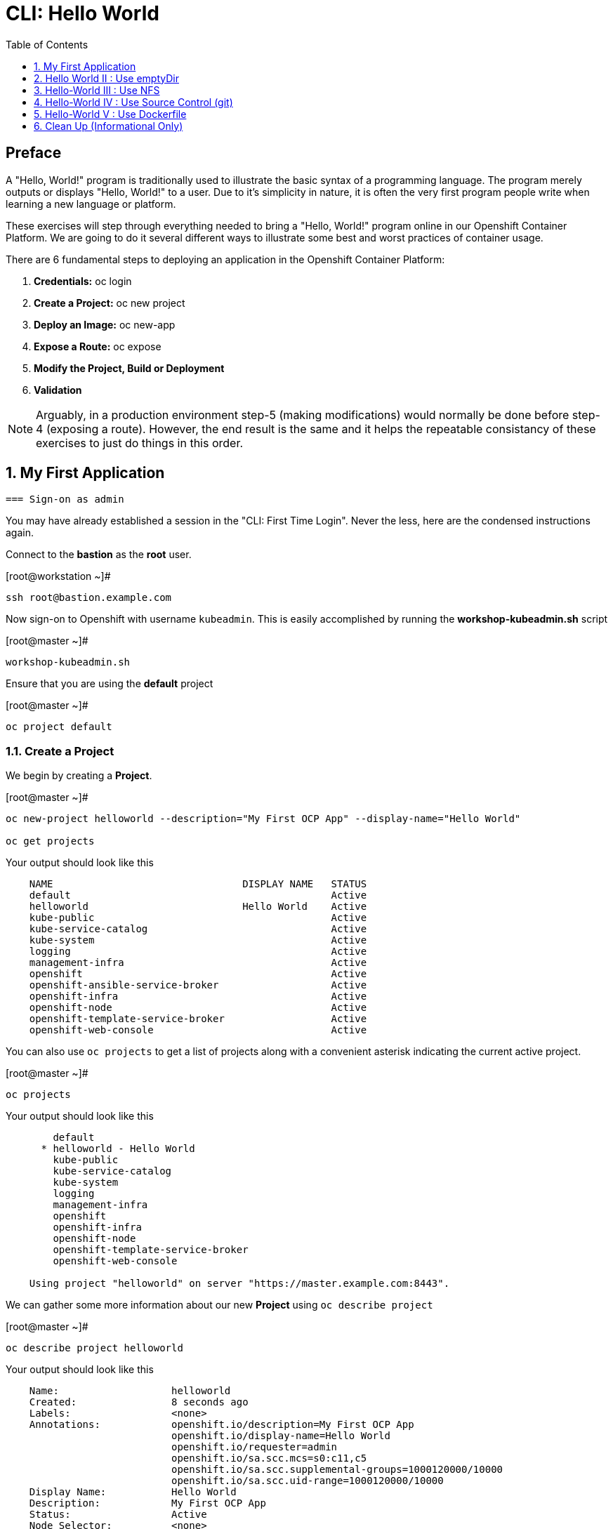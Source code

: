:sectnums:
:sectnumlevels: 2
ifdef::env-github[]
:tip-caption: :bulb:
:note-caption: :information_source:
:important-caption: :heavy_exclamation_mark:
:caution-caption: :fire:
:warning-caption: :warning:
endif::[]

:toc:
:toclevels: 1

= CLI: Hello World

[discrete]
== Preface

A "Hello, World!" program is traditionally used to illustrate the basic syntax of a programming language.  The program merely outputs or displays "Hello, World!" to a user. Due to it's simplicity in nature, it is often the very first program people write when learning a new language or platform.

These exercises will step through everything needed to bring a "Hello, World!" program online in our Openshift Container Platform.  We are going to do it several different ways to illustrate some best and worst practices of container usage.

There are 6 fundamental steps to deploying an application in the Openshift Container Platform:

  . *Credentials:* oc login
  . *Create a Project:* oc new project 
  . *Deploy an Image:* oc new-app
  . *Expose a Route:* oc expose
  . *Modify the Project, Build or Deployment*
  . *Validation*
  
NOTE: Arguably, in a production environment step-5 (making modifications) would normally be done before step-4 (exposing a route).  However, the end result is the same and it helps the repeatable consistancy of these exercises to just do things in this order.

== My First Application

  === Sign-on as admin

You may have already established a session in the "CLI: First Time Login".  Never the less, here are the condensed instructions again.

Connect to the *bastion* as the *root* user.

.[root@workstation ~]#
----
ssh root@bastion.example.com
----

Now sign-on to Openshift with username `kubeadmin`.  This is easily accomplished by running the *workshop-kubeadmin.sh* script

.[root@master ~]#
----
workshop-kubeadmin.sh
----

Ensure that you are using the *default* project

.[root@master ~]#
----
oc project default
----

=== Create a Project

We begin by creating a *Project*.

.[root@master ~]#
----
oc new-project helloworld --description="My First OCP App" --display-name="Hello World"

oc get projects
----

.Your output should look like this
[source,indent=4]
----
NAME                                DISPLAY NAME   STATUS
default                                            Active
helloworld                          Hello World    Active
kube-public                                        Active
kube-service-catalog                               Active
kube-system                                        Active
logging                                            Active
management-infra                                   Active
openshift                                          Active
openshift-ansible-service-broker                   Active
openshift-infra                                    Active
openshift-node                                     Active
openshift-template-service-broker                  Active
openshift-web-console                              Active

----

You can also use `oc projects` to get a list of projects along with a convenient asterisk indicating the current active project.

.[root@master ~]#
----
oc projects
----

.Your output should look like this
[source,indent=4]
----
    default
  * helloworld - Hello World
    kube-public
    kube-service-catalog
    kube-system
    logging
    management-infra
    openshift
    openshift-infra
    openshift-node
    openshift-template-service-broker
    openshift-web-console

Using project "helloworld" on server "https://master.example.com:8443".
----

We can gather some more information about our new *Project* using `oc describe project`

.[root@master ~]#
----    
oc describe project helloworld
----  

.Your output should look like this
[source,indent=4]
----
Name:                   helloworld
Created:                8 seconds ago
Labels:                 <none>
Annotations:            openshift.io/description=My First OCP App
                        openshift.io/display-name=Hello World
                        openshift.io/requester=admin
                        openshift.io/sa.scc.mcs=s0:c11,c5
                        openshift.io/sa.scc.supplemental-groups=1000120000/10000
                        openshift.io/sa.scc.uid-range=1000120000/10000
Display Name:           Hello World
Description:            My First OCP App
Status:                 Active
Node Selector:          <none>
Quota:                  <none>
Resource limits:        <none>
----

=== Deploy an Image

We are not quite ready to start building our own container images from scratch, so we will leverage an existing one available from the Red Hat's Container Catalog.

.[root@master ~]#
----
oc new-app registry.access.redhat.com/rhscl/httpd-24-rhel7 --name=hello-app
----

You just instructed Openshift to create a new application called *hello-app*.  Without getting caught up in the details, basically what happens is:

  * Openshift checks the local catalog for an existing copy of the specified image *httpd-24-rhel7*
  * Since this is our first deployment in Openshift, the image was likely not available and so Openshift automatically fetches it from the Red Hat Container Catalog and adds it to the local catalog
  * A *Container Creating Container* is initiated to contruct the desired image (ie: customizations or source integration)
  * A *Deployment Container* is initiated to launch the desired image
  * and Voi La!!! The container is deployed and ready to go to work.

Now let's have a closer inspection with a couple different commands.  

.[root@master ~]#
----
oc status

oc get dc
    
oc get pods
    
oc get services
----

The IP address shown for the service is the internal non-routable network for the pod.  From any node in the cluster, we can test the pod for application functionality before exposing the service to the public. 

Run `oc get pods` and `oc get services` several times to watch the changes as described above.

.Your output should look like this
[source,indent=4]
----
In project Hello World (helloworld) on server https://master.example.com:8443                
                                                                                             
svc/hello-app - 172.30.253.4 ports 8080, 8443                                                
  dc/hello-app deploys istag/hello-app:latest                                                
    deployment #1 deployed 13 minutes ago - 1 pod 

NAME        REVISION   DESIRED   CURRENT   TRIGGERED BY                                      
hello-app   1          1         1         config,image(hello-app:latest)

NAME                READY     STATUS    RESTARTS   AGE
hello-app-1-74v6s   1/1       Running   0          44s

NAME        TYPE        CLUSTER-IP      EXTERNAL-IP   PORT(S)             AGE
hello-app   ClusterIP   172.30.163.94   <none>        8080/TCP,8443/TCP   6m
----

We can also monitor the deployment of the application by running `oc rollout status`.  This command will exit once the deployment has completed and the web application is ready.

.[root@master ~]#
----
oc rollout status deployment hello-app
----

Once the **hello-app-1-????** is in a 'Running' state, you can proceed with verification that the POD is operating correctly.  There are a few scripts installed in /usr/local/bin to make these steps a little less error prone.  The native commands are also provided below.

.[root@master ~]#
----
workshop-validate-service.sh
----

[NOTE]
====
_Native command(s) to verify POD service_
----
oc get services

curl http://{ip_address}}:8080
----
====

This illustrates that the application is alive and providing output as expected.  However, it is not yet exposed to the outside world.  For this, we need to create a 'route'.

=== Expose a Route

In Openshift, routers are the processes responsible for making services accessible to the outside world.  Routers run as containers on nodes.  Therefore, the nodes where routers run must be reachable themselves.

Let's create a route for our new application.

.[root@bastion ~]#
----
oc expose service hello-app
----

You can retrieve the current list of configured routes with the `oc get routes` command.

.[root@bastion ~]#
----
oc get routes
----

.Your output should look like this
[source,indent=4]
----
NAME        HOST/PORT                                           PATH   SERVICES    PORT       TERMINATION   WILDCARD
hello-app   hello-app-helloworld.apps.CLUSTERNAME.example.com          hello-app   8080-tcp                 None
----

[discrete]
=== Interim Validation

.[root@master ~]#
----
curl http://hello-app-helloworld.apps.CLUSTERNAME.example.com
----

The output from the above command will result in a full dump of the HTML test page configured by the default httpd package installation.  Let's run the command again and be a little more specific so we can verify a functional httpd server.  

.[root@master ~]#
----
curl -s http://helloworld.cloud.example.com | grep "Test Page"
----

.Your output should look like this
[source,indent=4]
----
<title>Test Page for the Apache HTTP Server on Red Hat Enterprise Linux</title>
<h1>Red Hat Enterprise Linux <strong>Test Page</strong></h1>
----

[discrete]
=== Exploring the Container

Now we will take a moment to poke around the container namespace.  We need the pods full name in order to connect to a shell within the container.

Once again, there is a sample script to easily connect to the POD's shell.

.[root@master ~]#
----
workshop-rsh.sh
----

[NOTE]
====
_Native command(s) to rsh to POD_
----
oc get pods

oc rsh {{ POD NAME }}
----
====

Now that you have connected to the active container, have a look around


.sh-4.2$
----
id
----

.Your output should look like this
[source,indent=4]
----
uid=1000120000 gid=0(root) groups=0(root),1000120000
----

.sh-4.2$
----
ps -ef
----
    
.Your output should look like this
[source,indent=4]
----
UID         PID   PPID  C STIME TTY          TIME CMD
1000120+      1      0  0 14:26 ?        00:00:03 httpd -D FOREGROUND
1000120+     24      1  0 14:26 ?        00:00:00 /usr/bin/cat
1000120+     25      1  0 14:26 ?        00:00:00 /usr/bin/cat
1000120+     26      1  0 14:26 ?        00:00:00 /usr/bin/cat
1000120+     27      1  0 14:26 ?        00:00:00 /usr/bin/cat
1000120+     28      1  0 14:26 ?        00:00:18 httpd -D FOREGROUND
1000120+     29      1  0 14:26 ?        00:00:18 httpd -D FOREGROUND
1000120+     31      1  0 14:26 ?        00:00:18 httpd -D FOREGROUND
1000120+     35      1  0 14:26 ?        00:00:18 httpd -D FOREGROUND
1000120+     37      1  0 14:26 ?        00:00:18 httpd -D FOREGROUND
1000120+     74      0  0 17:50 ?        00:00:00 /bin/sh
1000120+     84     74  0 17:50 ?        00:00:00 ps -ef
----

Normally files serverd by httpd go into /var/www/html, but the security-conscious random uid does not have permissions to write to this directory (or any other directory than the tmp dirs).

.sh-4.2$
----
cd /var/www/
    
ls -la

echo "Can I create a file" > testfile
----

.Your output should look like this
[source,indent=4]
----
total 0
drwxr-xr-x.  4 default root  33 Jul 17 17:12 .
drwxr-xr-x. 19 root    root 249 Jul 17 17:13 ..
drwxr-xr-x.  2 default root   6 May  9 13:18 cgi-bin
drwxr-xr-x.  2 default root   6 May  9 13:18 html

sh: testfile: Permission denied
----


The primary thing we are trying to point out here is that the UID the process is running with (ie: **1000120000**) does not have permissions to write to any part of the container filesystem except traditionally open directories like **/tmp** or **/var/tmp**.  Next, you will do a series of exercises detailing how to make adjustments to the project and deploy a real helloworld application.

When you are done exploring the container namespace, exit the shell and return to command-line of master.example.com


.sh-4.2$
----
exit
----

=== Modify the Project, Build or Deployment

For our first solution, we are going to adjust the current project's security attribute to enable some minor modifications to a deployed pod.  We begin by editing the *namespace attributes* of the *helloworld* project.
First let's have a look at the current settings.
    
.[root@master ~]#
----
oc describe namespace helloworld
----


.Your output should look like this
[source,indent=4]
----
Name:         helloworld
Labels:       <none>
Annotations:  openshift.io/description=My First OCP App
              openshift.io/display-name=Hello World
              openshift.io/requester=admin
              openshift.io/sa.scc.mcs=s0:c11,c0
              openshift.io/sa.scc.supplemental-groups=1000110000/10000
              openshift.io/sa.scc.uid-range=1000110000/10000
Status:       Active

No resource quota.

No resource limits.
----

Now let us reconfigure the UID range openshift will use to deploy the container.

.[root@master ~]#
----
workshop-patch-namespace-helloworld.sh
----

[NOTE]
====
_Native command(s) to patch namespace security annotation_
----
oc patch namespace helloworld --patch '{"metadata":{"annotations":{"openshift.io/sa.scc.uid-range":"1001/10000"}}}'
----
====

[NOTE]
====
_Alternate method to edit security annotations_
----
oc edit namespace helloworld
----
Adjust the following attribute: "openshift.io/sa.scc.uid-range: 1001/10000"

Save and Exit
====        

Now we will use 'oc delete' to redeploy a fresh instance of our hello-app pod.

.[root@master ~]#
----
oc delete --all pods -n helloworld

watch oc get pods
----

Depending on how quickly you run *oc get pods* after rolling out the new deployment, you may see the ContainerCreating container running and/or the pre-existing deployment of *hello-app-1-????* terminating.  Also note that the 'oc' command has a built in 'watch mode', although I prefer the refreshed output provided by the linux *watch* command.  Either way, just press CTRL-C to exit either `watch` modes and return to your shell.

[NOTE]
====
_Using the native watch mode for oc_
----
oc get pods -w
----
====

After rolling out the new pod kubernetes will (by default) shutoff and remove older 
versions of the pod.

.Your output should look like this
[source,indent=4]
----
NAME                READY     STATUS        RESTARTS   AGE                                   
hello-app-1-wbq42   0/1       Terminating   0          2h                                    
hello-app-2-lhvgp   1/1       Running       0          10s
----


Next we will once again connect to the containers shell and explore the changes that were implemented by editing the security attributes.

.[root@master ~]#
----
workshop-rsh-pod.sh
----

Now that you are back in the container namespace, have a look at the /var/www/html directory and see if you notice something different.

.sh-4.2$
----
id
----

.Your output should look like this
[source,indent=4]
----
uid=1001(default) gid=0(root) groups=0(root),1000120000
----

.sh-4.2$
----
cd /var/www
ls -la
----

.Your output should look like this
[source,indent=4]
----
total 0
drwxr-xr-x.  4 default root  33 Jul 17 17:12 .
drwxr-xr-x. 19 root    root 249 Jul 17 17:13 ..
drwxr-xr-x.  2 default root   6 May  9 13:18 cgi-bin
drwxr-xr-x.  2 default root   6 May  9 13:18 html
----

.sh-4.2$
----
exit
----


To save time and avoid the complexity of editing an HTML file, we will just copy an exist file into the running container.

You can use the sample script in /var/tmp to make life a little easier.

.[root@master ~]#
----
workshop-install-helloworld.sh
----

.Your output should look like this
[source,indent=4]
----
DETERMINED POD = hello-app-2-qvsl8
BASH EXEC: oc cp /usr/local/etc/exercise-hello-world.html hello-app-2-qvsl8:/var/www/html/index.html

Copying /var/tmp/helloworld.html to hello-app-2-qvs18:/var/www/html/index.html
----

[NOTE]
====
_Native command(s) to copy index.html to POD_
----
oc get pods

oc cp /var/tmp/helloworld.html {{ POD NAME }}:/var/www/html/index.html
----
====

=== Validation

There is a sample script in /var/tmp to make life a little easier.

.[root@master ~]#
----
workshop-validate-app.sh
----

.Your output should look like this
[source,indent=4]
----
DETERMINED ROUTE: helloworld.cloud.example.com
EXEC: curl helloworld.cloud.example.com

<html>
<body>
Hello, World!
</body>
</html>
----

[NOTE]
====
_Native command(s) to validate application_
----    
curl http://helloworld.cloud.example.com
----
====

IMPORTANT: The solution you just completed is NOT a recommended solution on how to deploy a container for production use.  This solution was provided to touch on a few concepts unique to the Openshift Container Platform.  Take some time to review: container design, project attributes, process uid/gid (ie: namespaces) in a containerized environment, filesystems, etc...

TIP: The official method to allow processes in an Openshift application to use specific user-IDs is to configure a "Service Account" with appropriate SCCs for the project.  There are more advanced exercises planned for this workshop which will include this type of configuration, but for now if you are interested in a summarised blog on the topic please read: link:https://blog.openshift.com/understanding-service-accounts-sccs/[Understanding Service Accounts and SCCs]


// -------------------------------------------------------------------------------------------------------------
// -------------------------------------------------------------------------------------------------------------

== Hello World II : Use emptyDir

In this solution, instead of changing the project's security attributes to allow write access to /var/www/html we are going to mount a volume (ie: filesystem) which provides sufficient read/write permissions for the defacto process UID.  The type of volume we will be using is called an *emptyDir*.

For real world use cases, *emptyDir* is often used as a local cache. Since the backing store for emptyDir comes from the local host it is often more performant than network base storage.

Although we are not technically using is for cache, *emptyDir* suits our needs so let’s proceed to deploy and configure the pod to mount an *emptyDir* volume under /var/www/html.

We begin this solution by repeating the steps to deploy a httpd base image.

=== Create a Project

.[root@master ~]#
----
oc new-project helloworld2 --description="My Second OCP App" --display-name="Hello World II"
----

=== Deploy an Image

.[root@master ~]#
----    
oc new-app registry.access.redhat.com/rhscl/httpd-24-rhel7 --name=hello-app2
----

=== Expose a Route

.[root@master ~]#
----
oc expose service hello-app2
----

=== Modify the Project, Build or Deployment

.[root@master ~]#
----
oc set volume deployment/hello-app2 --add --mount-path /var/www/html --type emptyDir
----

Use the following command to track the status of your deployment.

.[root@master ~]#
----    
oc rollout status deployment/hello-app2
----

NOTE: You will need to wait until the pod is finished being deployed until you can inject a custom HTML file into the container image.

.Your output should look like this
[source,indent=4]
----
Waiting for rollout to finish: 0 of 1 updated replicas are available...                      
Waiting for latest deployment config spec to be observed by the controller loop...           
replication controller "hello-app2-2" successfully rolled out 
----

Now you can proceed with customizing the deployed (and live) pod.

Once again, you can use the sample script in /var/tmp to make life a little easier.

.[root@master ~]#
----
workshop-install-helloworld.sh
----

.Your output should look like this
[source,indent=4]
----
DETERMINED POD = hello-app2-2-92cwr
BASH EXEC: oc cp /var/tmp/helloworld.html hello-app2-2-92cwr:/var/www/html/index.html

Copying /var/tmp/helloworld.html to hello-app2-2-92cwr:/var/www/html/index.html
----

=== Validation

.[root@master ~]#
----
workshop-validate-app.sh
----

.Your output should look like this
[source,indent=4]
----
DETERMINED ROUTE: helloworld2.cloud.example.com
EXEC: curl helloworld2.cloud.example.com

<html>
<body>
Hello, World!
</body>
</html>
----

If you happen to rsh into the container namespace, have a look at the permissions of /var/www/html.  You will notice that it matches the process uid.  Although it is not considered a best practice to inject files into a container during runtime, this method has it's niche use cases.

TIP: Why does the POD version start with '2' this time instead of '1'?

TIP: What would happen if this app were to be scaled up?  Would new PODs contain our helloworld HTML?

NOTE: Important to note that any filesystems mounted with emptyDir is non-persistant and will be destoyed when the container is stopped.

// -------------------------------------------------------------------------------------------------------------
// -------------------------------------------------------------------------------------------------------------

== Hello-World III : Use NFS

The purpose of this unit is not to boil the ocean with "Hello, World!".  Rather we are trying to provide basic principals of how a container functions.  So with that in mind, our next solution will be to utilize some network storage (ie: NFS) to provide the common source for our helloworld web server.

During the pre-installation phase of this lab, the host workshop.example.com was configured with an NFS server and an export called /exports/helloworld.  Let's simply mount that within the container to demonstrate our "Hello, World!" again.

=== Create a Project

.[root@master ~]#
----
oc new-project helloworld3 --description="My Third OCP App" --display-name="Hello World III"
----

=== Deploy an Image

.[root@master ~]#
----
oc new-app registry.access.redhat.com/rhscl/httpd-24-rhel7 --name=hello-app3
----

=== Expose a Route

.[root@master ~]#
----    
oc expose service hello-app3
----

=== Modify the Project, Build or Deployment

Now it is time to define our persistent storage parameters for out application deployment.  The Workstation host in your OCP workshop has been configured with an NFS server that is already exporting helloworld HTML.  The only goal here is to mount that volume at /var/www/html within our POD.

There is a more thorough explination of storage in the WebUI portion of this workshop, so for now let's avoid technical talk and just go through the motion.

==== Create a PV (Persistent Volume)

.[root@master ~]#
----    
oc create -f /usr/local/etc/exercise-hello-world-pv.yaml
----

.Your output should look like this
[source,indent=4]
----
persistentvolume/hello-world created
----

.[root@master ~]#
----
oc get pv
----

.Your output should look like this
[source,indent=4]
----
NAME        CAPACITY   ACCESS MODES   RECLAIM POLICY   STATUS      CLAIM     STORAGECLASS   REASON    AGE
hello-world 5Gi        RWX            Retain           Available                                      7s
----

==== Create a PVC (Persistent Volume Claim)

Now create the persistent volume claim. 

.[root@master ~]#
----
oc create -f /usr/local/etc/exercise-hello-world-pvc.yaml
----

.Your output should look like this
[source,indent=4]
----
persistentvolumeclaim/hello-world-claim created
----

==== Check Storage Status

Next check the status of the pv and pvc.  You should see that the STATUS of the pv has changed to *Bound* and the CLAIM is held by *helloworld3/helloworld-claim*.  Likewise, the pvc will show a STATUS of *Bound* to the VOLUME *cli-hello3*

.[root@master ~]#
----
oc get pv

oc get pvc
----

.Your output should look like this
[source,indent=4]
----
NAME         CAPACITY   ACCESS MODES   RECLAIM POLICY   STATUS    CLAIM                        STORAGECLASS   REASON    AGE
cli-hello3   5Gi        RWX            Retain           Bound     helloworld3/cli-hello3-claim                         11m

NAME              STATUS    VOLUME      CAPACITY   ACCESS MODES   STORAGECLASS   AGE
cli-hello-claim   Bound     cli-hello3  5Gi        RWX                           58s
----

==== Modify the Deployment Config

Now that the storage prep work is complete, it is time to modify the deployment configuration with the storage information.

.[root@master ~]#
----
oc set volume dc/hello-app3 --add --mount-path /var/www/html --type persistentVolumeClaim --claim-name=cli-hello3-claim

oc rollout status dc/hello-app3
----

NOTE: You will need to wait until the pod is deployed before you can validate the application.

=== Validation

.[root@master ~]#
----
cheat-validate-app.sh
----

.Your output should look like this
[source,indent=4]
----
DETERMINED ROUTE: helloworld3.cloud.example.com
EXEC: curl helloworld3.cloud.example.com

<html>
<body>
Hello, World!
</body>
</html>
----

// -------------------------------------------------------------------------------------------------------------
// -------------------------------------------------------------------------------------------------------------

== Hello-World IV : Use Source Control (git)

Next we will implement the ideal solution.  Using a source code repository we will initiate a container deployment which will pull the source code and layer it into a base container (ie: source to images / S2I) and deploy it as a single unified image.

=== Create a Project

.[root@master ~]#
----
oc new-project helloworld4 --description="My Fourth OCP App" --display-name="Hello World IV"   
----

=== Deploy an Image

.[root@master ~]#
----  
oc new-app registry.access.redhat.com/rhscl/httpd-24-rhel7~https://github.com/xtophd/OCP-Workshop --context-dir=/src/helloworld --name=hello-app4
    
oc logs -f bc/hello-app4
----

.Your output should look like this
[source,indent=4]
----
Cloning "https://github.com/xtophd/OCP-Workshop" ...
        Commit: eeec609783b7b233120e34f0410e2acdbc0029f6 (Update CLI-Hello-World.adoc)
        Author: Christoph Doerbeck <38790538+xtophd@users.noreply.github.com>
        Date:   Thu Aug 16 12:37:23 2018 -0500
---> Enabling s2i support in httpd24 image
AllowOverride All
---> Installing application source
=> sourcing 20-copy-config.sh ...
=> sourcing 40-ssl-certs.sh ...
Pushing image docker-registry.default.svc:5000/helloworld4/hello-app4:latest ...
Pushed 1/5 layers, 22% complete
Pushed 2/5 layers, 42% complete
Pushed 3/5 layers, 65% complete
Pushed 4/5 layers, 88% complete
Pushed 4/5 layers, 100% complete
Pushed 5/5 layers, 100% complete
Push successful
----

A couple more commands to help inspect the status of our application deployment

.[root@master ~]#
----  
oc get events

oc rollout status dc/hello-app4
----

=== Expose a Route

Now we can run a few more commands to increase our familiarity with deployment process

.[root@master ~]#
----
oc expose service hello-app4 --hostname=helloworld4.cloud.example.com
----

=== Modify the Project, Build or Deployment

In this deployment model, there is no post-modifications we need to make to the deployment configuration.

=== Validation

.[root@master ~]#
----
cheat-validate-app.sh
----

.Your output should look like this
[source,indent=4]
----
DETERMINED ROUTE: helloworld4.cloud.example.com
EXEC: curl helloworld4.cloud.example.com

<html>
<body>
Hello, World!
</body>
</html>
----

// -------------------------------------------------------------------------------------------------------------
// -------------------------------------------------------------------------------------------------------------

== Hello-World V : Use Dockerfile

Next we will implement another solution using a Dockerfile.  Again, using a source code repository we initiate a container deployment but this time we only specify a `Dockerfile` source.

To mix things up a little, we will also use a PHP enhanced container image instead of the plain httpd image we have been using.  The dockerfile in the source repository looks something like this:

.sample dockerfile
[source,indent=4]
----
##
## Parameters required to work with a RHSCL image designed for S2I
##
FROM registry.access.redhat.com/rhscl/php-71-rhel7
MAINTAINER Joe Foo jfoo@example.com
USER 0
COPY index.php /tmp/src/
RUN /usr/libexec/s2i/assemble
CMD /usr/libexec/s2i/run
Expose 8080
----

=== Create a Project

.[root@master ~]#
----
oc new-project helloworld5 --description="My Fifth OCP App" --display-name="Hello World V"   
----

=== Deploy an Image

.[root@master ~]#
----
oc new-app https://github.com/xtophd/OCP-Workshop --context-dir=/src/dockerfile --name=hello-app5
    
oc logs -f bc/hello-app5

oc rollout status dc/hello-app5
----

=== Expose a Route

.[root@master ~]#
----
oc expose service hello-app5 --hostname=helloworld5.cloud.example.com
----

=== Modify the Project, Build or Deployment

In this deployment model, there is no post-modifications we need to make to the deployment configuration.

=== Validation

.[root@master ~]#
----
cheat-validate-app.sh
----

.Your output should look like this
[source,indent=4]
----
DETERMINED ROUTE: helloworld5.cloud.example.com
EXEC: curl helloworld5.cloud.example.com

<html>
<body>
Hello, World!
</body>
</html>
----


== Clean Up (Informational Only)

NOTE: We provide the commands needed for general cleanup as information only.  You can safely skip this section if you want to save some time.

.[root@master ~]#
----
oc get pods --all-namespaces -o wide
----

Now it is time to clean everything up.

.[root@master ~]#
----
oc project default
    
oc delete project helloworld
    
oc delete project helloworld2
    
oc delete project helloworld3
    
oc delete project helloworld4

oc delete project helloworld5

oc delete pv cli-hello3

oc get pods --all-namespaces -o wide
----

[discrete]
== End of Unit

*Next:* link:WebUI-First-Time-Login.adoc[OCP WebUI: First Time Login]

link:../OCP-Workshop.adoc#toc[Return to TOC]

////
Always end files with a blank line to avoid include problems.
////
